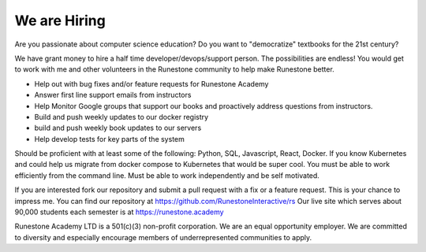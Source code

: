 We are Hiring
=============

Are you passionate about computer science education? Do you want to "democratize" textbooks for the 21st century?

We have grant money to hire a half time developer/devops/support person.  The possibilities are endless!  You would get to work with me and other volunteers in the Runestone community to help make Runestone better.

* Help out with bug fixes and/or feature requests for Runestone Academy
* Answer first line support emails from instructors
* Help Monitor Google groups that support our books and proactively address questions from instructors.
* Build and push weekly updates to our docker registry
* build and push weekly book updates to our servers
* Help develop tests for key parts of the system

Should be proficient with at least some of the following:  Python, SQL, Javascript, React, Docker. If you know Kubernetes and could help us migrate from docker compose to Kubernetes that would be super cool. You must be able to work efficiently from the command line. Must be able to work independently and be self motivated.

If you are interested fork our repository and submit a pull request with a fix or a feature request. This is your chance to impress me. You can find our repository at https://github.com/RunestoneInteractive/rs  Our live site which serves about 90,000 students each semester is at https://runestone.academy

Runestone Academy LTD is a 501(c)(3) non-profit corporation.  We are an equal opportunity employer.  We are committed to diversity and especially encourage members of underrepresented communities to apply.

.. author:: default
.. categories:: none
.. tags:: none
.. comments::
